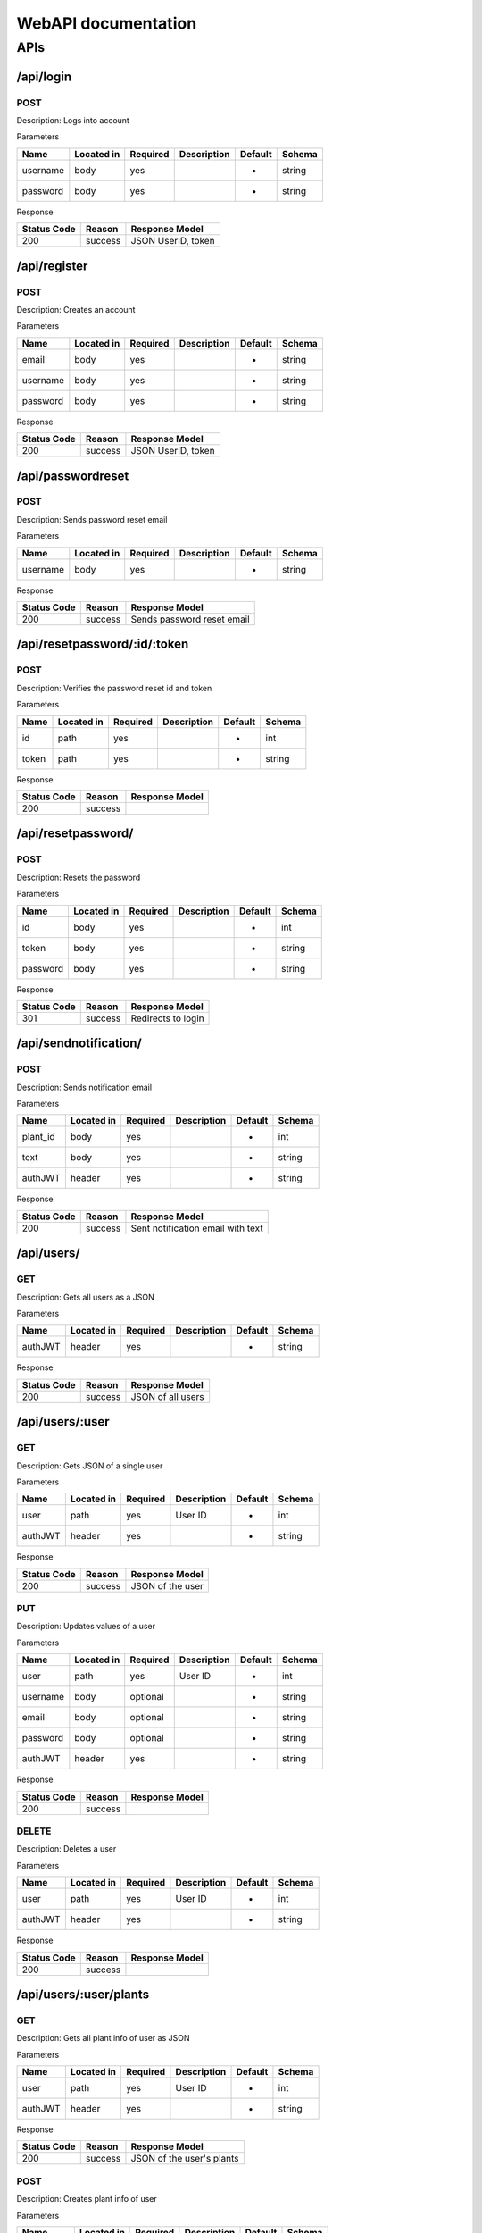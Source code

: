 ##############################
WebAPI documentation
##############################

APIs
****

----------
/api/login
----------

POST
####

Description: Logs into account

Parameters

======== ========== ======== =========== ======= ======
Name     Located in Required Description Default Schema
======== ========== ======== =========== ======= ======
username body       yes                  -       string
password body       yes                  -       string
======== ========== ======== =========== ======= ======

Response

=========== ========== ====================
Status Code Reason     Response Model
=========== ========== ====================
200         success    JSON UserID, token
=========== ========== ====================

-------------
/api/register
-------------

POST
####

Description: Creates an account

Parameters

======== ========== ======== =========== ======= ======
Name     Located in Required Description Default Schema
======== ========== ======== =========== ======= ======
email    body       yes                  -       string
username body       yes                  -       string
password body       yes                  -       string
======== ========== ======== =========== ======= ======

Response

=========== ========== ====================
Status Code Reason     Response Model
=========== ========== ====================
200         success    JSON UserID, token
=========== ========== ====================

------------------
/api/passwordreset
------------------

POST
####

Description: Sends password reset email

Parameters

======== ========== ======== =========== ======= ======
Name     Located in Required Description Default Schema
======== ========== ======== =========== ======= ======
username body       yes                  -       string
======== ========== ======== =========== ======= ======

Response

=========== ========== ==========================
Status Code Reason     Response Model
=========== ========== ==========================
200         success    Sends password reset email
=========== ========== ==========================

----------------------------------
/api/resetpassword/:id/:token
----------------------------------

POST
####

Description: Verifies the password reset id and token

Parameters

======== ========== ======== =========== ======= ======
Name     Located in Required Description Default Schema
======== ========== ======== =========== ======= ======
id       path       yes                  -       int
token    path       yes                  -       string
======== ========== ======== =========== ======= ======

Response

=========== ========== ====================
Status Code Reason     Response Model
=========== ========== ====================
200         success
=========== ========== ====================

----------------------------------
/api/resetpassword/
----------------------------------

POST
####

Description: Resets the password

Parameters

======== ========== ======== =========== ======= ======
Name     Located in Required Description Default Schema
======== ========== ======== =========== ======= ======
id       body       yes                  -       int
token    body       yes                  -       string
password body       yes                  -       string
======== ========== ======== =========== ======= ======

Response

=========== ========== ====================
Status Code Reason     Response Model
=========== ========== ====================
301         success    Redirects to login
=========== ========== ====================

----------------------------------
/api/sendnotification/
----------------------------------

POST
####

Description: Sends notification email

Parameters

======== ========== ======== =========== ======= ======
Name     Located in Required Description Default Schema
======== ========== ======== =========== ======= ======
plant_id body       yes                  -       int
text     body       yes                  -       string
authJWT  header     yes                  -       string
======== ========== ======== =========== ======= ======

Response

=========== ========== =================================
Status Code Reason     Response Model
=========== ========== =================================
200         success    Sent notification email with text
=========== ========== =================================

----------------------------------
/api/users/
----------------------------------

GET
####

Description: Gets all users as a JSON

Parameters

======== ========== ======== =========== ======= ======
Name     Located in Required Description Default Schema
======== ========== ======== =========== ======= ======
authJWT  header     yes                  -       string
======== ========== ======== =========== ======= ======

Response

=========== ========== =================================
Status Code Reason     Response Model
=========== ========== =================================
200         success    JSON of all users
=========== ========== =================================

----------------------------------
/api/users/:user
----------------------------------

GET
####

Description: Gets JSON of a single user

Parameters

======== ========== ======== =========== ======= ======
Name     Located in Required Description Default Schema
======== ========== ======== =========== ======= ======
user     path       yes      User ID     -       int
authJWT  header     yes                  -       string
======== ========== ======== =========== ======= ======

Response

=========== ========== =================================
Status Code Reason     Response Model
=========== ========== =================================
200         success    JSON of the user
=========== ========== =================================

PUT
####

Description: Updates values of a user

Parameters

======== ========== ======== =========== ======= ======
Name     Located in Required Description Default Schema
======== ========== ======== =========== ======= ======
user     path       yes      User ID     -       int
username body       optional             -       string
email    body       optional             -       string
password body       optional             -       string
authJWT  header     yes                  -       string
======== ========== ======== =========== ======= ======

Response

=========== ========== =================================
Status Code Reason     Response Model
=========== ========== =================================
200         success
=========== ========== =================================

DELETE
######

Description: Deletes a user

Parameters

======== ========== ======== =========== ======= ======
Name     Located in Required Description Default Schema
======== ========== ======== =========== ======= ======
user     path       yes      User ID     -       int
authJWT  header     yes                  -       string
======== ========== ======== =========== ======= ======

Response

=========== ========== =================================
Status Code Reason     Response Model
=========== ========== =================================
200         success
=========== ========== =================================

----------------------------------
/api/users/:user/plants
----------------------------------

GET
####

Description: Gets all plant info of user as JSON

Parameters

======== ========== ======== =========== ======= ======
Name     Located in Required Description Default Schema
======== ========== ======== =========== ======= ======
user     path       yes      User ID     -       int
authJWT  header     yes                  -       string
======== ========== ======== =========== ======= ======

Response

=========== ========== =================================
Status Code Reason     Response Model
=========== ========== =================================
200         success    JSON of the user's plants
=========== ========== =================================

POST
####

Description: Creates plant info of user

Parameters

============== ========== ======== =========== ======= ======
Name           Located in Required Description Default Schema
============== ========== ======== =========== ======= ======
user           path       yes      User ID     -       int
plantname      body       yes                  -       string
species        body       optional             -       string
notification   body       optional             -       bool
water_min      body       optional             -       int
water_max      body       optional             -       int
authJWT        header     yes                  -       string
============== ========== ======== =========== ======= ======

Response

=========== ========== =================================
Status Code Reason     Response Model
=========== ========== =================================
200         success    JSON with plantId
=========== ========== =================================

----------------------------------
/api/users/:user/plants/:plant
----------------------------------

GET
####

Description: Gets plant info of specific plant

Parameters

======== ========== ======== =========== ======= ======
Name     Located in Required Description Default Schema
======== ========== ======== =========== ======= ======
user     path       yes      User ID     -       int
plant    path       yes      Plant ID    -       int
authJWT  header     yes                  -       string
======== ========== ======== =========== ======= ======

Response

=========== ========== =================================
Status Code Reason     Response Model
=========== ========== =================================
200         success    JSON of the plant
=========== ========== =================================

PUT
####

Description: Updates values of specific plant

Parameters

============== ========== ======== =========== ======= ======
Name           Located in Required Description Default Schema
============== ========== ======== =========== ======= ======
user           path       yes      User ID     -       int
plant          path       yes      Plant ID    -       int
plantname      body       optional             -       string
species        body       optional             -       string
notification   body       optional             -       bool
water_min      body       optional             -       int
water_max      body       optional             -       int
authJWT        header     yes                  -       string
============== ========== ======== =========== ======= ======

Response

=========== ========== =================================
Status Code Reason     Response Model
=========== ========== =================================
200         success
=========== ========== =================================

DELETE
######

Description: Deletes a specific plant

Parameters

======== ========== ======== =========== ======= ======
Name     Located in Required Description Default Schema
======== ========== ======== =========== ======= ======
user     path       yes      User ID     -       int
plant    path       yes      Plant ID    -       int
authJWT  header     yes                  -       string
======== ========== ======== =========== ======= ======

Response

=========== ========== =================================
Status Code Reason     Response Model
=========== ========== =================================
200         success
=========== ========== =================================

---------------------------------------
/api/users/:user/plants/:plant/readings
---------------------------------------

GET
####

Description: Gets all plant data of a plant

Parameters

======== ========== ======== =========== ======= ======
Name     Located in Required Description Default Schema
======== ========== ======== =========== ======= ======
user     path       yes      User ID     -       int
plant    path       yes      Plant ID    -       int
authJWT  header     yes                  -       string
======== ========== ======== =========== ======= ======

Response

=========== ========== =================================
Status Code Reason     Response Model
=========== ========== =================================
200         success    JSON of the user's plant data
=========== ========== =================================

POST
####

Description: Creates plant data of plant

Parameters

==================== ========== ======== =========== ======= ======
Name                 Located in Required Description Default Schema
==================== ========== ======== =========== ======= ======
user                 path       yes      User ID     -       int
plant                path       yes      Plant ID    -       int
moisture_percent     body       yes                  -       int
temperature_data     body       yes                  -       int
humidity_data        body       yes                  -       int
raw_soil_capacitance body       yes                  -       int
last_watered         body       optional             -       DATE
last_calibrated      body       optional             -       DATE
authJWT              header     yes                  -       string
==================== ========== ======== =========== ======= ======

Response

=========== ========== =================================
Status Code Reason     Response Model
=========== ========== =================================
200         success
=========== ========== =================================

DELETE
######

Description: Deletes plant data of plant

Parameters

======== ========== ======== =========== ======= ======
Name     Located in Required Description Default Schema
======== ========== ======== =========== ======= ======
user     path       yes      User ID     -       int
plant    path       yes      Plant ID    -       int
authJWT  header     yes                  -       string
======== ========== ======== =========== ======= ======

Response

=========== ========== =================================
Status Code Reason     Response Model
=========== ========== =================================
200         success
=========== ========== =================================

-------------------------------------
/api/users/:user/plants/:plant/upload
-------------------------------------

GET
####

Description: Gets plant image

Parameters

======== ========== ======== =========== ======= ======
Name     Located in Required Description Default Schema
======== ========== ======== =========== ======= ======
user     path       yes      User ID     -       int
plant    path       yes      Plant ID    -       int
authJWT  header     yes                  -       string
======== ========== ======== =========== ======= ======

Response

=========== ========== =================================
Status Code Reason     Response Model
=========== ========== =================================
None        -          index.hbs
=========== ========== =================================

PUT
####

Description: Adds plant image

Parameters

============== ========== ======== =========== ======= ======
Name           Located in Required Description Default Schema
============== ========== ======== =========== ======= ======
user           path       yes      User ID     -       int
plant          path       yes      Plant ID    -       int
sampleFile     files      yes                  -       file
authJWT        header     yes                  -       string
============== ========== ======== =========== ======= ======

Response

=========== ========== =================================
Status Code Reason     Response Model
=========== ========== =================================
301         success    Redirect to the GET path
=========== ========== =================================